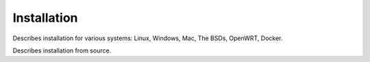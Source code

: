 Installation
------------

Describes installation for various systems: Linux, Windows, Mac, The BSDs,
OpenWRT, Docker.

Describes installation from source.

